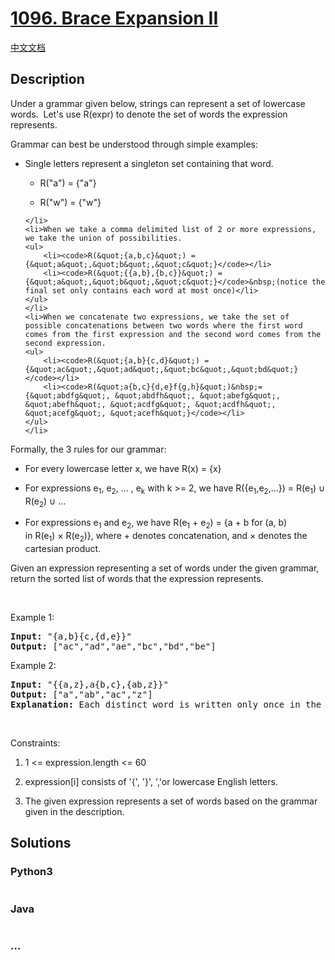 * [[https://leetcode.com/problems/brace-expansion-ii][1096. Brace
Expansion II]]
  :PROPERTIES:
  :CUSTOM_ID: brace-expansion-ii
  :END:
[[./solution/1000-1099/1096.Brace Expansion II/README.org][中文文档]]

** Description
   :PROPERTIES:
   :CUSTOM_ID: description
   :END:

#+begin_html
  <p>
#+end_html

Under a grammar given below, strings can represent a set of lowercase
words.  Let's use R(expr) to denote the set of words the expression
represents.

#+begin_html
  </p>
#+end_html

#+begin_html
  <p>
#+end_html

Grammar can best be understood through simple examples:

#+begin_html
  </p>
#+end_html

#+begin_html
  <ul>
#+end_html

#+begin_html
  <li>
#+end_html

Single letters represent a singleton set containing that word.

#+begin_html
  <ul>
#+end_html

#+begin_html
  <li>
#+end_html

R("a") = {"a"}

#+begin_html
  </li>
#+end_html

#+begin_html
  <li>
#+end_html

R("w") = {"w"}

#+begin_html
  </li>
#+end_html

#+begin_html
  </ul>
#+end_html

#+begin_example
  </li>
  <li>When we take a comma delimited list of 2 or more expressions, we take the union of possibilities.
  <ul>
      <li><code>R(&quot;{a,b,c}&quot;) = {&quot;a&quot;,&quot;b&quot;,&quot;c&quot;}</code></li>
      <li><code>R(&quot;{{a,b},{b,c}}&quot;) = {&quot;a&quot;,&quot;b&quot;,&quot;c&quot;}</code>&nbsp;(notice the final set only contains each word at most once)</li>
  </ul>
  </li>
  <li>When we concatenate two expressions, we take the set of possible concatenations between two words where the first word comes from the first expression and the second word comes from the second expression.
  <ul>
      <li><code>R(&quot;{a,b}{c,d}&quot;) = {&quot;ac&quot;,&quot;ad&quot;,&quot;bc&quot;,&quot;bd&quot;}</code></li>
      <li><code>R(&quot;a{b,c}{d,e}f{g,h}&quot;)&nbsp;= {&quot;abdfg&quot;, &quot;abdfh&quot;, &quot;abefg&quot;, &quot;abefh&quot;, &quot;acdfg&quot;, &quot;acdfh&quot;, &quot;acefg&quot;, &quot;acefh&quot;}</code></li>
  </ul>
  </li>
#+end_example

#+begin_html
  </ul>
#+end_html

#+begin_html
  <p>
#+end_html

Formally, the 3 rules for our grammar:

#+begin_html
  </p>
#+end_html

#+begin_html
  <ul>
#+end_html

#+begin_html
  <li>
#+end_html

For every lowercase letter x, we have R(x) = {x}

#+begin_html
  </li>
#+end_html

#+begin_html
  <li>
#+end_html

For expressions e_1, e_2, ... , e_k with k >= 2, we have
R({e_1,e_2,...}) = R(e_1) ∪ R(e_2) ∪ ...

#+begin_html
  </li>
#+end_html

#+begin_html
  <li>
#+end_html

For expressions e_1 and e_2, we have R(e_1 + e_2) = {a + b for (a, b)
in R(e_1) × R(e_2)}, where + denotes concatenation, and × denotes the
cartesian product.

#+begin_html
  </li>
#+end_html

#+begin_html
  </ul>
#+end_html

#+begin_html
  <p>
#+end_html

Given an expression representing a set of words under the given grammar,
return the sorted list of words that the expression represents.

#+begin_html
  </p>
#+end_html

#+begin_html
  <p>
#+end_html

 

#+begin_html
  </p>
#+end_html

#+begin_html
  <p>
#+end_html

Example 1:

#+begin_html
  </p>
#+end_html

#+begin_html
  <pre>
  <strong>Input: </strong><span id="example-input-1-1">&quot;{a,b}{c,{d,e}}&quot;</span>
  <strong>Output: </strong><span id="example-output-1">[&quot;ac&quot;,&quot;ad&quot;,&quot;ae&quot;,&quot;bc&quot;,&quot;bd&quot;,&quot;be&quot;]</span>
  </pre>
#+end_html

#+begin_html
  <p>
#+end_html

Example 2:

#+begin_html
  </p>
#+end_html

#+begin_html
  <pre>
  <strong>Input: </strong><span>&quot;{{a,z},a{b,c},{ab,z}}&quot;</span>
  <strong>Output: </strong><span>[&quot;a&quot;,&quot;ab&quot;,&quot;ac&quot;,&quot;z&quot;]</span>
  <strong>Explanation: </strong>Each distinct word is written only once in the final answer.
  </pre>
#+end_html

#+begin_html
  <p>
#+end_html

 

#+begin_html
  </p>
#+end_html

#+begin_html
  <p>
#+end_html

Constraints:

#+begin_html
  </p>
#+end_html

#+begin_html
  <ol>
#+end_html

#+begin_html
  <li>
#+end_html

1 <= expression.length <= 60

#+begin_html
  </li>
#+end_html

#+begin_html
  <li>
#+end_html

expression[i] consists of '{', '}', ','or lowercase English letters.

#+begin_html
  </li>
#+end_html

#+begin_html
  <li>
#+end_html

The given expression represents a set of words based on the grammar
given in the description.

#+begin_html
  </li>
#+end_html

#+begin_html
  </ol>
#+end_html

** Solutions
   :PROPERTIES:
   :CUSTOM_ID: solutions
   :END:

#+begin_html
  <!-- tabs:start -->
#+end_html

*** *Python3*
    :PROPERTIES:
    :CUSTOM_ID: python3
    :END:
#+begin_src python
#+end_src

*** *Java*
    :PROPERTIES:
    :CUSTOM_ID: java
    :END:
#+begin_src java
#+end_src

*** *...*
    :PROPERTIES:
    :CUSTOM_ID: section
    :END:
#+begin_example
#+end_example

#+begin_html
  <!-- tabs:end -->
#+end_html
